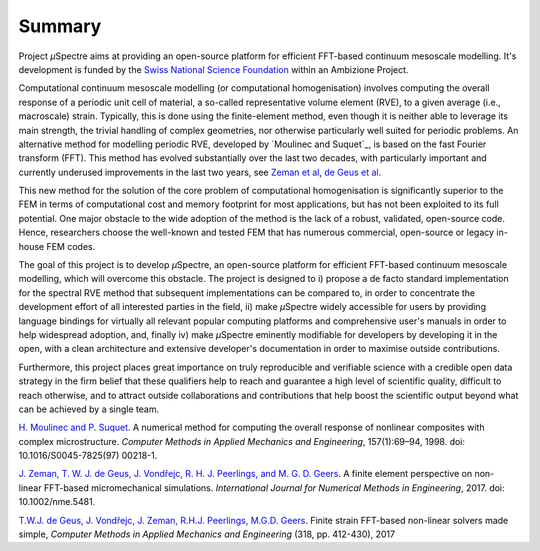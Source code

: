 .. _Summary:

Summary
-------

Project *µ*\Spectre aims at providing an open-source platform for efficient FFT-based continuum mesoscale modelling. It's development is funded by the `Swiss National Science Foundation <snf.ch>`_ within an Ambizione Project.

Computational continuum mesoscale modelling (or computational homogenisation) involves computing the overall response of a periodic unit cell of material, a so-called representative volume element (RVE), to a given average (i.e., macroscale) strain. Typically, this is done using the finite-element method, even though it is neither able to leverage its main strength, the trivial handling of complex geometries, nor otherwise particularly well suited for periodic problems. An alternative method for modelling periodic RVE, developed by `Moulinec and Suquet`_, is based on the fast Fourier transform (FFT). This method has evolved substantially over the last two decades, with particularly important and currently underused improvements in the last two years, see `Zeman et al`_, `de Geus et al`_.

This new method for the solution of the core problem of computational homogenisation is significantly  superior to the FEM  in terms of computational cost and memory footprint for most applications, but has not been exploited to its full potential. One major obstacle to the wide adoption of the method is the lack of a robust, validated, open-source code. Hence, researchers choose the well-known and tested FEM that has numerous commercial, open-source or legacy in-house FEM codes.

The goal of this project is to develop *µ*\Spectre, an open-source platform for efficient FFT-based continuum mesoscale modelling, which will overcome this obstacle. The project is designed to
i)
propose a de facto standard implementation for the spectral RVE method that subsequent implementations can be compared to, in order to concentrate the development effort of all interested parties in the field,
ii)
make *µ*\Spectre widely accessible for users by providing language bindings for virtually all relevant popular computing platforms and comprehensive user's manuals in order to help widespread adoption, and, finally
iv)
make *µ*\Spectre eminently modifiable for developers by developing it in the open, with a clean architecture and extensive developer's documentation in order to maximise outside contributions.

Furthermore, this project places great importance on truly reproducible and verifiable science with a credible open data strategy in the firm belief that these qualifiers help to reach and guarantee a high level of scientific quality, difficult to reach otherwise, and to attract outside collaborations and contributions that help boost the scientific output beyond what can be achieved by a single team.


.. _`Moulinec and_Suquet` :

`H. Moulinec and P. Suquet <https://doi.org/10.1016/S0045-7825(97)00218-1>`_. A numerical method for computing the overall response of nonlinear composites with complex microstructure. *Computer Methods in Applied Mechanics and Engineering*, 157(1):69–94, 1998. doi: 10.1016/S0045-7825(97) 00218-1.

.. _`Zeman et al` :

`J. Zeman, T. W. J. de Geus, J. Vondřejc, R. H. J. Peerlings, and M. G. D. Geers <https://dx.doi.org/10.1002/nme.5481>`_. A finite element perspective on non- linear FFT-based micromechanical simulations. *International Journal for Numerical Methods in Engineering*, 2017. doi: 10.1002/nme.5481.


.. _`de Geus et al` :

`T.W.J. de Geus, J. Vondřejc, J. Zeman, R.H.J. Peerlings, M.G.D. Geers <https://doi.org/10.1016/j.cma.2016.12.032>`_. Finite strain FFT-based non-linear solvers made simple, *Computer Methods in Applied Mechanics and Engineering* (318, pp. 412-430), 2017
